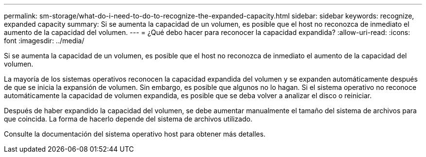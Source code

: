 ---
permalink: sm-storage/what-do-i-need-to-do-to-recognize-the-expanded-capacity.html 
sidebar: sidebar 
keywords: recognize, expanded capacity 
summary: Si se aumenta la capacidad de un volumen, es posible que el host no reconozca de inmediato el aumento de la capacidad del volumen. 
---
= ¿Qué debo hacer para reconocer la capacidad expandida?
:allow-uri-read: 
:icons: font
:imagesdir: ../media/


[role="lead"]
Si se aumenta la capacidad de un volumen, es posible que el host no reconozca de inmediato el aumento de la capacidad del volumen.

La mayoría de los sistemas operativos reconocen la capacidad expandida del volumen y se expanden automáticamente después de que se inicia la expansión de volumen. Sin embargo, es posible que algunos no lo hagan. Si el sistema operativo no reconoce automáticamente la capacidad de volumen expandida, es posible que se deba volver a analizar el disco o reiniciar.

Después de haber expandido la capacidad del volumen, se debe aumentar manualmente el tamaño del sistema de archivos para que coincida. La forma de hacerlo depende del sistema de archivos utilizado.

Consulte la documentación del sistema operativo host para obtener más detalles.
